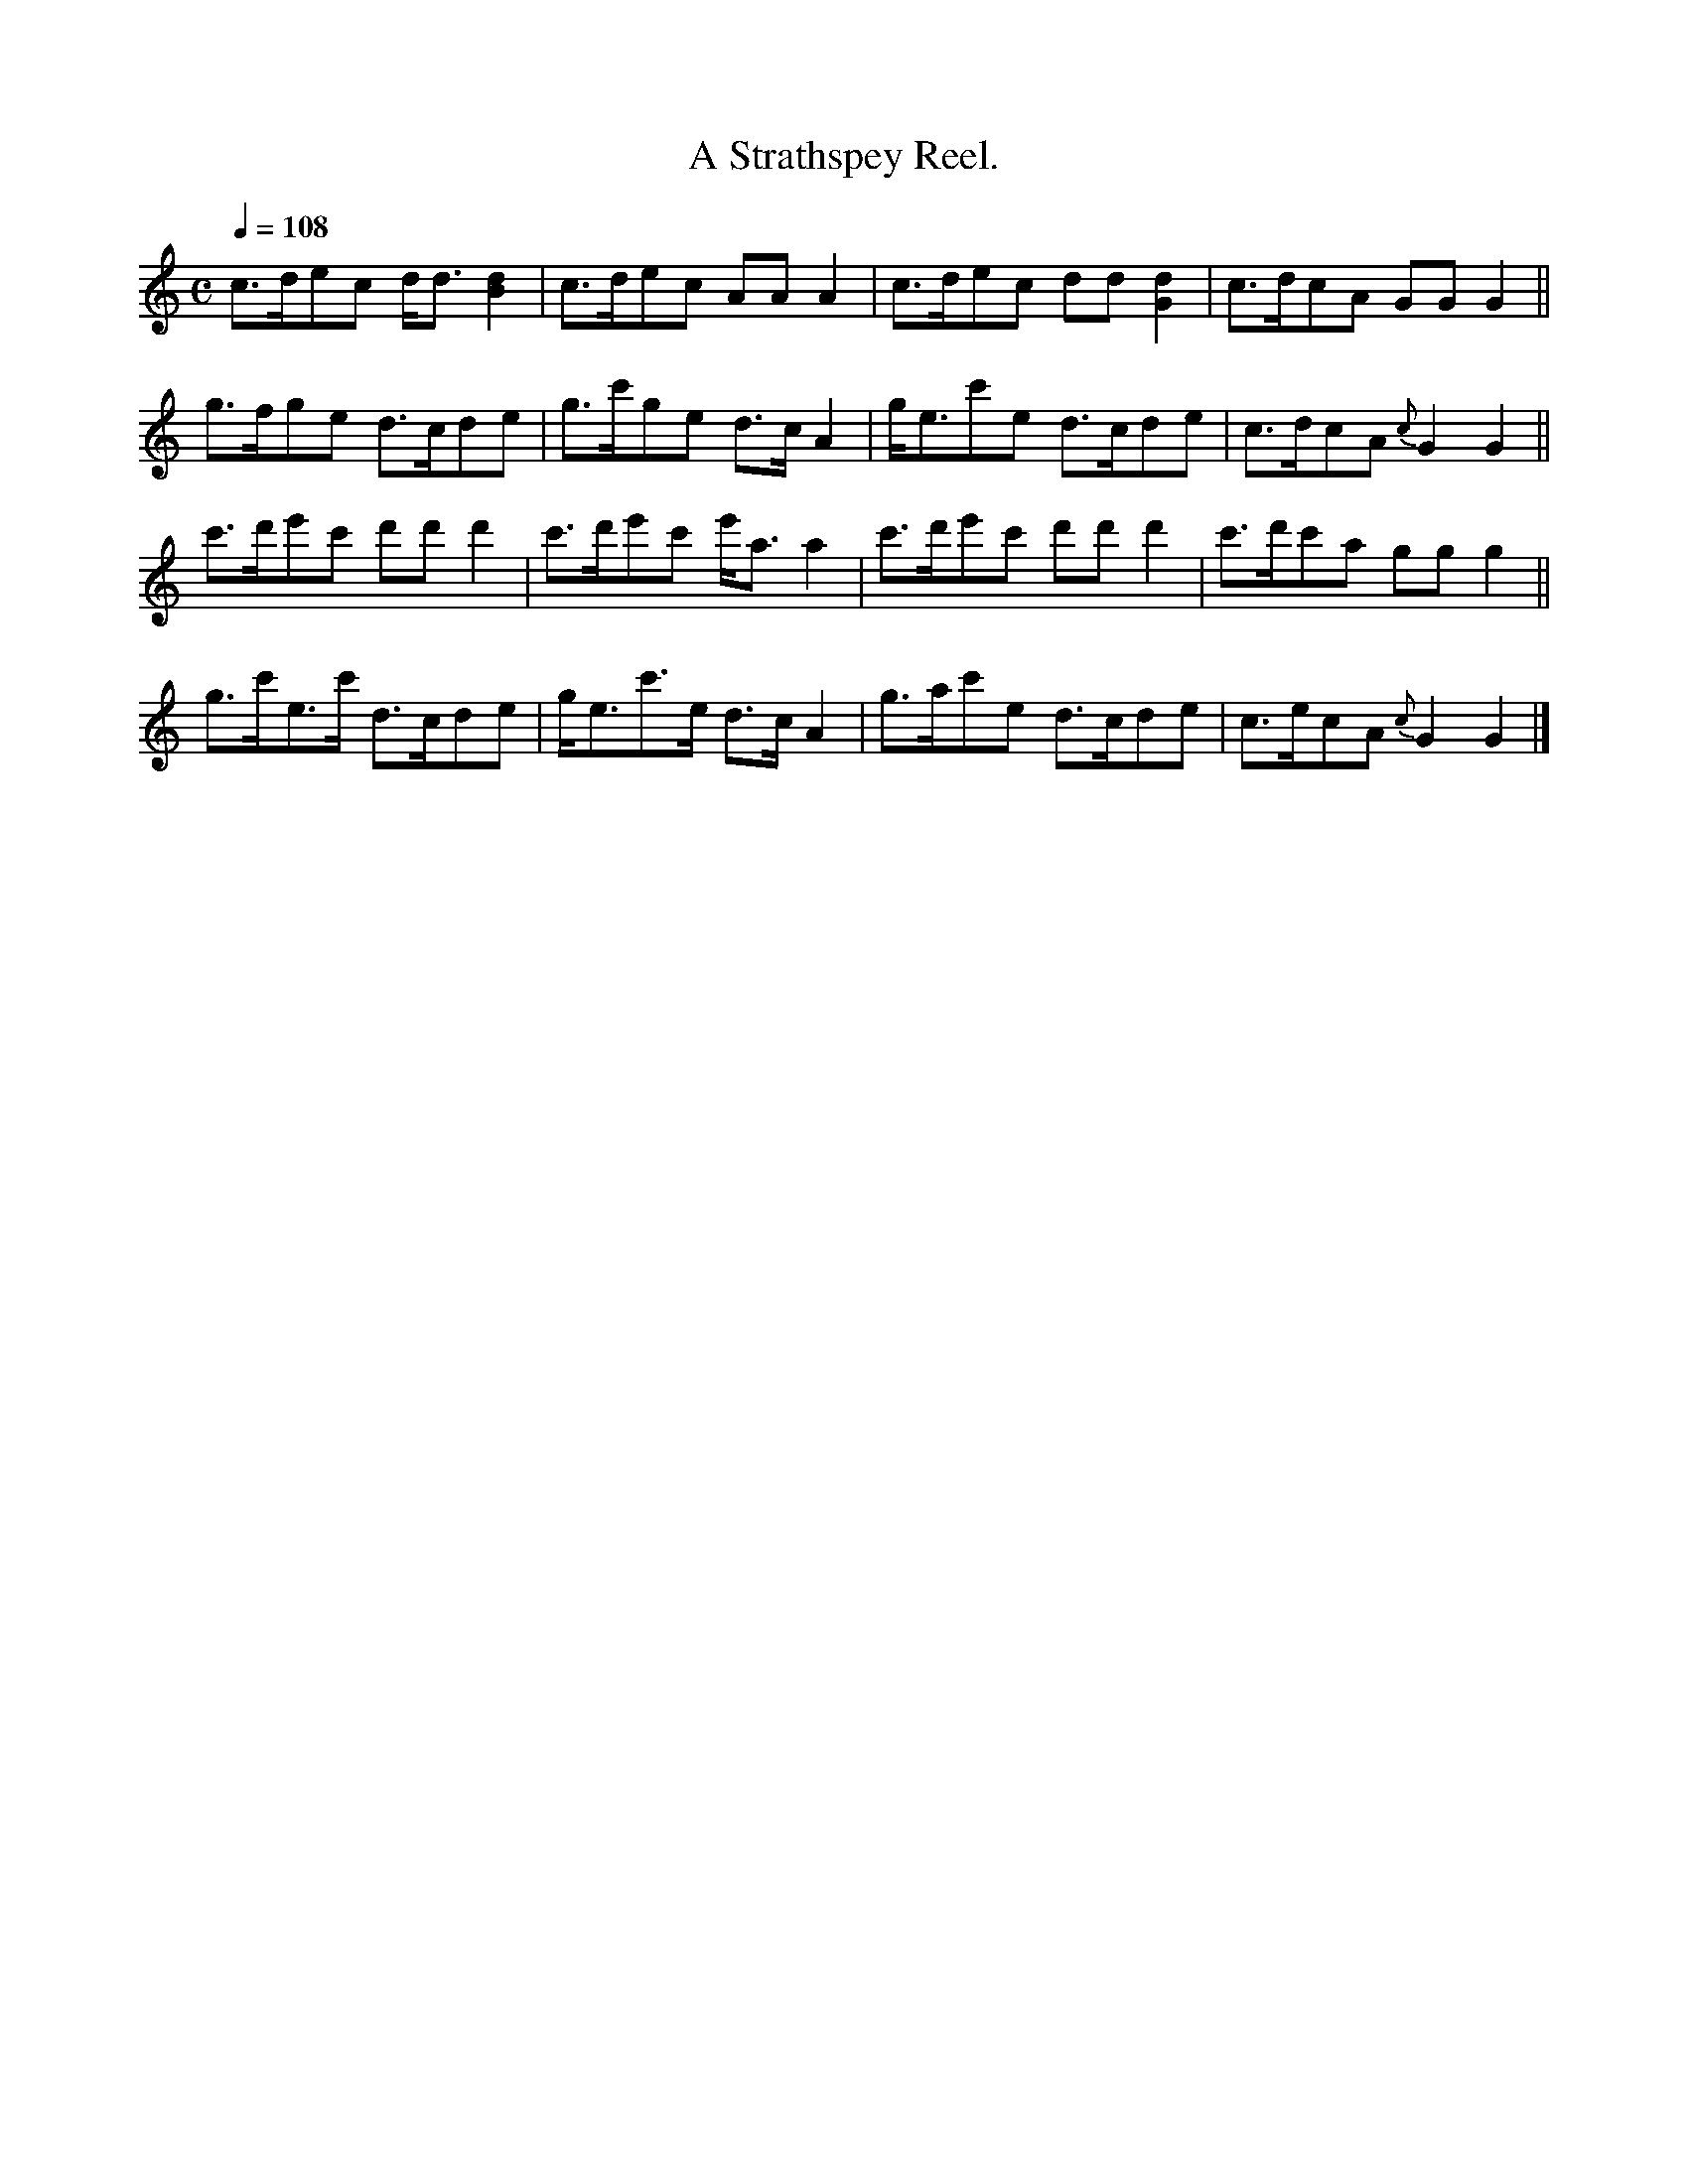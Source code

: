 X: 1
T:A Strathspey Reel.
B:Bremner: Instructions for the Guitar, London, c.1765, NLS MH.s.252(1)
Z:Jack Campin, Sep 1999
M:C
L:1/8
Q:1/4=108
F:http://www.purr.demon.co.uk/jack/Music/ScotsGuitar.abc	 2007-01-14 19:12:32 UT
K:GMix
c>dec     d<d[d2B2]|c>dec     AA  A2|c>dec     dd [d2G2]|c>dcA    GGG2||
g>fge     d>cde    |g>c'ge    d>c A2|g<ec'e    d>cde    |c>dcA {c}G2G2||
c'>d'e'c' d'd' d'2 |c'>d'e'c' e'<aa2|c'>d'e'c' d'd'd'2  |c'>d'c'a ggg2||
g>c'e>c'  d>cde    |g<ec'>e   d>c A2|g>ac'e    d>cde    |c>ecA {c}G2G2|]
